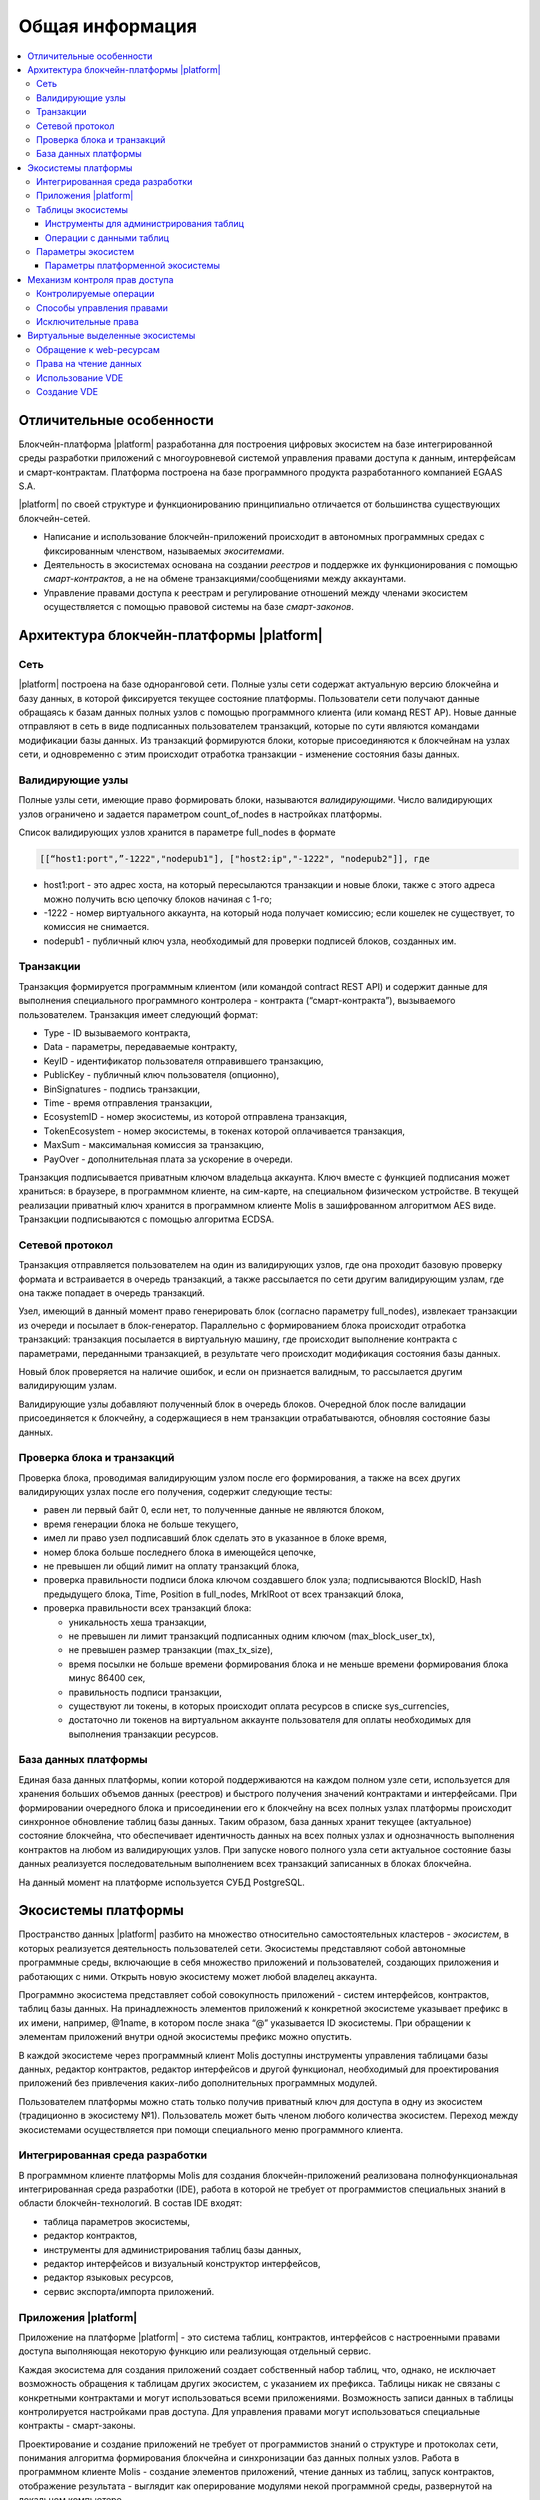 ################################################################################
Общая информация 
################################################################################

.. contents::
  :local:
  :depth: 3
  
********************************************************************************
Отличительные особенности
********************************************************************************

Блокчейн-платформа |platform| разработанна для построения цифровых экосистем на базе интегрированной среды разработки приложений с многоуровневой системой управления правами доступа к данным, интерфейсам и смарт-контрактам. Платформа построена на базе программного продукта разработанного компанией EGAAS S.A.
 
|platform| по своей структуре и функционированию принципиально отличается от большинства существующих блокчейн-сетей. 

* Написание и использование блокчейн-приложений происходит в автономных программных средах с фиксированным членством, называемых *экоситемами*. 
* Деятельность в экосистемах основана на создании *реестров* и поддержке их функционирования с помощью *смарт-контрактов*, а не на обмене транзакциями/сообщениями между аккаунтами. 
* Управление правами доступа к реестрам и регулирование отношений между членами экосистем осуществляется с помощью правовой системы на базе *смарт-законов*. 

********************************************************************************
Архитектура блокчейн-платформы |platform|
********************************************************************************
Сеть
==========================
|platform| построена на базе одноранговой сети. Полные узлы сети содержат актуальную версию блокчейна и базу данных, в которой фиксируется текущее состояние платформы.  Пользователи сети получают данные обращаясь к базам данных полных узлов с помощью программного клиента (или команд REST AP).  Новые данные отправляют в сеть в виде подписанных пользователем транзакций, которые по сути являются командами модификации базы данных. Из транзакций формируются блоки, которые присоединяются к блокчейнам на узлах сети, и одновременно с этим происходит отработка транзакции - изменение состояния базы данных.

Валидирующие узлы
==========================
Полные узлы сети, имеющие право формировать блоки, называются *валидирующими*.  Число валидирующих узлов ограничено и задается параметром count_of_nodes в настройках платформы. 

Список валидирующих узлов хранится в параметре full_nodes в формате 

.. code:: js

   [[“host1:port",”-1222","nodepub1"], ["host2:ip","-1222", "nodepub2"]], где
 
* host1:port - это адрес хоста, на который пересылаются транзакции и новые блоки, также с этого адреса можно получить всю цепочку блоков начиная с 1-го;
* -1222 - номер виртуального аккаунта, на который нода получает комиссию; если кошелек не существует, то комиссия не снимается.
* nodepub1 - публичный ключ узла, необходимый для проверки подписей блоков, созданных им.

Транзакции
==========================
Транзакция формируется программным клиентом (или командой contract REST API) и  содержит данные для выполнения специального программного контролера - контракта (“смарт-контракта”), вызываемого пользователем. Транзакция имеет следующий формат: 

* Type - ID вызываемого контракта,                                   
* Data - параметры, передаваемые контракту,                           
* KeyID - идентификатор пользователя отправившего транзакцию,          
* PublicKey - публичный ключ пользователя (опционно),              
* BinSignatures - подпись транзакции,                         
* Time - время отправления транзакции,                                
* EcosystemID - номер экосистемы, из которой отправлена транзакция,          
* ТokenEcosystem - номер экосистемы, в токенах которой оплачивается транзакция, 
* MaxSum - максимальная комиссия за транзакцию,
* PayOver - дополнительная плата за ускорение в очереди.

Транзакция подписывается приватным ключом владельца аккаунта. Ключ вместе с функцией подписания может храниться: в браузере, в программном клиенте, на сим-карте, на специальном физическом устройстве. В текущей реализации приватный ключ хранится в программном клиенте Molis в зашифрованном алгоритмом AES виде. Транзакции подписываются с помощью алгоритма ECDSA.

Сетевой протокол
==========================
Транзакция отправляется пользователем на один из валидирующих узлов, где она проходит базовую проверку формата и встраивается в очередь транзакций, а также рассылается по сети другим валидирующим узлам, где она также попадает в очередь транзакций. 

Узел, имеющий в данный момент право генерировать блок (согласно параметру full_nodes), извлекает транзакции из очереди и посылает в блок-генератор. Параллельно с формированием блока происходит отработка транзакций:  транзакция посылается в виртуальную машину, где происходит выполнение контракта с параметрами, переданными транзакцией, в результате чего происходит модификация состояния базы данных.
 
Новый блок проверяется на наличие ошибок, и если он признается валидным, то рассылается другим валидирующим узлам. 

Валидирующие узлы добавляют полученный блок в очередь блоков. Очередной блок после валидации присоединяется к блокчейну, а содержащиеся в нем транзакции отрабатываются, обновляя состояние базы данных.

Проверка блока и транзакций
==========================
Проверка блока, проводимая валидирующим узлом после его формирования, а также на всех других валидирующих узлах после его получения, содержит следующие тесты:

* равен ли первый байт 0, если нет, то полученные данные не являются блоком,
* время генерации блока не больше текущего,
* имел ли право узел подписавший блок сделать это в указанное в блоке время,
* номер блока больше последнего блока в имеющейся цепочке,
* не превышен ли общий лимит на оплату транзакций блока,
* проверка правильности подписи блока ключом создавшего блок узла;  подписываются  BlockID, Hash предыдущего блока, Time, Position в full_nodes, MrklRoot от всех транзакций блока,
* проверка правильности всех транзакций блока:

  * уникальность хеша транзакции,   
  * не превышен ли лимит транзакций подписанных одним ключом (max_block_user_tx),
  * не превышен размер транзакции (max_tx_size),
  * время посылки не больше времени формирования блока и не меньше времени формирования блока минус 86400 сек,
  * правильность подписи транзакции,
  * существуют ли токены, в которых происходит оплата ресурсов в списке sys_currencies,
  * достаточно ли токенов на виртуальном аккаунте пользователя для оплаты необходимых для выполнения  транзакции ресурсов.
  
База данных платформы
==========================
Единая база данных платформы, копии которой поддерживаются на каждом полном узле сети, используется для хранения больших объемов данных (реестров) и быстрого получения значений контрактами и интерфейсами.  При формировании очередного блока и присоединении его к блокчейну на всех полных узлах платформы происходит синхронное обновление таблиц базы данных. Таким образом, база данных хранит текущее (актуальное) состояние блокчейна, что обеспечивает идентичность данных на всех полных узлах и однозначность выполнения контрактов на любом из валидирующих узлов. При запуске нового полного узла сети актуальное состояние базы данных реализуется последовательным выполнением всех транзакций записанных в блоках блокчейна. 

На данный момент на платформе используется СУБД PostgreSQL. 

********************************************************************************
Экосистемы платформы
********************************************************************************
Пространство данных |platform| разбито на множество относительно самостоятельных кластеров - *экосистем*, в которых реализуется деятельность пользователей сети. Экосистемы представляют собой автономные программные среды, включающие в себя множество приложений и пользователей, создающих приложения и работающих с ними.  Открыть новую экосистему может любой владелец аккаунта.

Программно экосистема представляет собой совокупность приложений - систем интерфейсов,  контрактов, таблиц базы данных. На принадлежность элементов приложений к конкретной экосистеме указывает префикс в их имени, например, @1name, в котором после знака “@” указывается ID экосистемы. При обращении к элементам приложений внутри одной экосистемы префикс можно опустить. 

В каждой экосистеме через программный клиент Molis доступны инструменты управления таблицами базы данных, редактор контрактов, редактор интерфейсов и другой функционал, необходимый для проектирования приложений без привлечения каких-либо дополнительных программных модулей. 

Пользователем платформы можно стать только получив приватный ключ для доступа в одну из экосистем (традиционно в экосистему №1). Пользователь может быть членом любого количества экосистем. Переход между экосистемами осуществляется при помощи специального меню программного клиента.

Интегрированная среда разработки
==========================
В программном клиенте платформы Molis для создания блокчейн-приложений реализована полнофункциональная интегрированная среда разработки (IDE), работа в которой не требует от программистов специальных знаний в области  блокчейн-технологий. В состав IDE входят:

- таблица параметров экосистемы,
- редактор контрактов, 
- инструменты для администрирования таблиц базы данных,
- редактор интерфейсов и визуальный конструктор интерфейсов,
- редактор языковых ресурсов,
- сервис экспорта/импорта приложений.
  
Приложения |platform|
==========================
Приложение на платформе |platform| - это система таблиц, контрактов, интерфейсов с настроенными правами доступа выполняющая некоторую функцию или реализующая отдельный сервис. 

Каждая экосистема для создания приложений создает собственный набор таблиц, что, однако, не исключает возможность обращения к таблицам других экосистем, с указанием их префикса. Таблицы никак не связаны с конкретными контрактами и могут использоваться всеми приложениями. Возможность записи данных в таблицы контролируется настройками прав доступа. Для управления правами могут использоваться специальные контракты - смарт-законы. 

Проектирование и создание приложений не требует от программистов знаний о структуре и  протоколах сети, понимания алгоритма формирования блокчейна и синхронизации баз данных полных узлов. Работа в программном клиенте Molis - создание элементов приложений, чтение данных из таблиц, запуск контрактов, отображение результата - выглядит как оперирование модулями некой программной среды, развернутой на локальном компьютере.

Таблицы экосистемы
==========================
В каждой экосистеме возможно создание неограниченного числа таблиц в базе данных платформы. Как уже отмечалось, таблицы экосистемы идентифицируются по префиксу, содержащему номер экосистемы, который не отражается в программном клиенте при работе “внутри” экосистемы. Запись в таблицы других экосистем возможна, если позволяют настройки прав доступа.

Инструменты для администрирования таблиц
--------------------------
Инструменты управление таблицами экосистемы доступны в разделе Tables административной секции программного клиента Molis, где реализованы следующие функции:

- просмотр списка таблиц и их содержимого, 
- создание новых таблиц,
- добавление в таблицы новых колонок с выбором типовых форматов данных: Text, Date/Time, Varchar, Character, JSON, Number, Money, Double, Binary, 
- установление правами доступа на запись данных и изменение структуры таблиц.

Операции с данными таблиц
--------------------------
Для работы с  базой данных язык контрактов Simvolio и язык шаблонизатора Protypo содержат функции DBFind, обеспечивающие получение из таблиц как отдельных значений, так и массивов. Язык контрактов  содержит функции добавления строк в таблицы DBInsert и изменения значений в существующих записях DBUpdate (при изменении значения переписываются только данные в таблице базы данных, в блокчейн же добавляется новая транзакция с сохранением всех предыдущих транзакций). Данные в таблицах не удаляются.

С целью минимизации времени выполнения контрактов в функциях  DBFind не реализовано обращение сразу к нескольким таблицам, то есть не поддерживаются запросы с JOIN. Поэтому целесообразно отказаться от нормализации таблиц приложений и записывать в строки таблиц полную информацию, дублирующую данные в других таблицах. Однако, это не просто вынужденная мера, а необходимое требование к блокчен-приложениям, в которых сохраняться (подписываться приватным ключом) должен некий полный, законченный, актуальный на определенный момент времени набор данных (документ), который не может быть модифицирован вследствие изменения значений в других таблицах (что неизбежно в реляционной схеме).

Параметры экосистем
==========================
В разделе Ecosystem parameters административной секции программного клиента Molis  доступны для просмотра и редактирования параметры экосистемы, которые можно разделить на несколько групп:

- общие параметры: название экосистемы (ecosystem_name), описание (ecosystem_description), аккаунт основателя (founder_account) и некоторые другие,
- параметры доступа, которые определяют исключительные права доступа к элементам приложений (changing_tables, changing_contracts, changing_page, changing_menu, changing_signature, changing_language),
- технические параметры: например, пользовательские стили (stylesheet),
- пользовательские параметры экосистемы, в которых хранятся константы или списки (через запятую), необходимые для работы приложений.

Для каждого параметра экосистема указываются права на его изменения.
 
Для получения значений отдельных параметров экосистемы и в языке контрактов Simvolio, и в языке шаблонизатора Protypo имеется функция EcosysParam, в  которой в качестве аргумента указывается имя параметра. Для возврата элемента списка (записанных в параметр экосистемы через запятую) необходимо вторым параметром функции указать его порядковый номер. 


Параметры платформенной экосистемы
--------------------------

Все параметры платформы хранятся в таблице параметров платформенной экосистемы. Это такие параметры как:

- промежуток времени, отведенный на создание блока валидирующим узлом,
- код исходных страниц, контрактов, таблиц, меню новых экосистем,
- список валидирующих узлов,
- максимальные размеры транзакции, блока, максимальное число транзакций в блоке,
- максимальное количество транзакций от одного аккаунта в блоке,
- максимальное количество Fuel расходуемое на одну транзакцию, один блок,
- курс Fuel к APL и другие.

Управление параметрами платформенной экосистемы с программной точки зрения ничем не отличается от управления параметрами обычных экосистем. В отличие от обычных экосистем, при создании которых все права по управлению параметрами принадлежать основателю экосистемы, права по изменению параметров в платформенной экосистеме возможны только через контракт UpdSysContract, управление которым прописано в правовой системе платформы.

------------------------------------------
Список параметров платформенной экосистемы
------------------------------------------

* **default_ecosystem_page** - какой код по умолчанию вставить в первую страницу только что созданной экосистемы.
* **default_ecosystem_menu** - какой под по умолчанию вставить в первое меню только что созданной экосистемы.
* **gap_between_blocks** - множитель, на который умножается количество секунд, которые нода ждет, пока не получает право сгенерить следующий блок. *0 < gap_between_blocks < 86400*.
* **rb_blocks_1** - максимальное количество блоков, на которое можно откатиться. Влияет на количество блоков которое можно за раз скачать. *0 < rb_blocks1 < 10000*.
* **new_version_url** - хост для проверки доступности новых версий (апдейт сервера).
* **number_of_nodes** - максимальное количество полных нод. *0 < number_of_nodes < 1000*.
* **max_block_size** - максимальный размер блока в байтах. *max_block_size > 0*.
* **max_tx_size** - максимальный размер транзакции в байтах. *max_tx_size > 0*.
* **max_tx_count** - максимальное количество транзакции в блоке. *max_tx_count > 0*.
* **max_columns** - максимальное количество колонок в созданном пользователем реестре. *max_columns > 0*.
* **max_indexes** - максимальное количество индексов в созданном пользователем реестре. *max_indexes > 0*.
* **max_block_user_tx** - максимальное количество транзакции в блоке от одного пользователя. *max_block_user_tx > 0*.
* **max_block_generation_time** - максимальное время в миллисекундах на генерацию блока.
* **max_fuel_tx** - максимальный расход топлива на одну транзакцию. *max_fuel_tx > 0*.
* **max_fuel_block** - максимальный расход топлива на блок. *max_fuel_block > 0*.
* **size_fuel** - множитель, на который умножается плата за количество данных в смарт контракте.
* **commission_wallet** - адреса кошельков, на которые начисляется комиссия в зависимости от текущей экосистемы. Представляет из себя массив из пар (номер экосистемы, идентификатор кошелька). Например, *[["1","-943604719945132508"]]*. При записи идет проверка на валидность номеров кошельков.
* **commission_size** - процент коммиссии, который будет начисляется с каждой операции на commission_wallet. *commission_size >= 0*.
* **fuel_rate** - курс конверсии APL к топливу. Представляет из себя массив из пар (номер экосистемы, множитель). Например, *[["1","1000000000000000"]]*. Значение множителя должно быть больше 0.
* **full_nodes** - список нод, которые могут генерировать блоки. Представляет собой список списков вида [[хост, адрес аккаунта, публичный ключ],].
* **extend_cost_(funcname)** - стоимость вызова встроенной функции в fuel. *x_extend_cost >= 0*.
* **(table|column|page|menu|contract)_price** - стоимость создания какой либо сущности в fuel. *x_price >= 0*.

********************************************************************************
Механизм контроля прав доступа
********************************************************************************
Платформа обладает многоуровневой системой управления правами доступа. Условия доступа устанавливаются на  операции создания и изменения всех элементов приложений: контрактов, таблиц базы данных, интерфейсов, параметров экосистемы. Также фиксируются и права на изменения прав. 

По умолчанию все права на изменение всех элементов приложений экосистемы принадлежит ее основателю (что прописано в контракте MainCondition, который имеется в экосистеме по умолчанию). Однако после создания специальных смарт-законов, контроль прав может быть передан членам экосистемы или их группе.

Контролируемые операции
==========================
Права устанавливаются в поле Permissions в соответствующих разделах административной секции программного клиента Molis: в редакторах контрактов, таблиц, интерфейсов (страниц, меню, страничных блоков).  Фиксируются права на следующие операции:

1. Table column permission - право на изменение значения в колонке таблицы,
2. Table Insert permission - право на запись в таблицу новой строки,
3. Table New Column permission - право на добавление новой колонки,
4. Conditions for changing of Table permissions - право на изменение прав, перечисленных в п.п. 1-3,
5. Conditions for change smart contract - право на изменение контракта,
6. Conditions for change page - право на изменение страницы интерфейса,
7. Conditions for change menu - право на изменение меню,
8. Conditions for change of ecosystem parameters - права на изменение определенного параметра настроечной таблицы экосистемы.

Способы управления правами
==========================
Правила, задающие права доступа, записываются в поля *Permissions* в виде произвольного выражения на языке Simvolio.  Доступ предоставляется если на момент обращения выражение имеет значение true. Если поле *Permissions* остается пустым, то оно автоматом приобретает значение *false*, и выполнение соответствующих действий запрещается.

Простейшим способом предоставления прав является запись в поле *Permissions* логического выражения, например, $member == 2263109859890200332, в котором указан идентификационный номер конкретного члена экосистемы. 

Универсальным и рекомендуемым методом фиксации прав является использование функции *ContractConditions*, которой в качестве аргумента передается имя контракта, содержащего условия, в которых могут использоваться данные таблиц (например, таблицы ролей) и параметры экосистемы. 

Еще одним методом  управления правами доступа является использование функции ContractAccess, которой в качестве параметров передается список контрактов, имеющих право реализовывать соответствующее действие. К примеру, если в таблице, содержащей аккаунты в токенах экосистемы, ввести в поле *Permissions* колонки amount функцию ``ContractAccess("TokenTransfer")``, то изменение значения amount будет разрешено исключительно контракту *TokenTransfer* (все контракты, предусматривающие перевод токенов с аккаунта на аккаунт, смогут сделать это только через вызов контракта *TokenTransfer*). Условия получения доступа к самим контрактам контролируются в секции conditions и могут быть достаточно сложными, включающими множество других контрактов.

Исключительные права
==========================
Для разрешения конфликтных или опасных для деятельности экосистемы ситуаций в таблице Ecosistem parameters введены специальные параметры (*changing_smart_contracts, changing_tables, changing_pages*), в которых прописываются условия получения исключительных прав доступа к любым смарт-контрактам, таблицам или страницам. Эти права устанавливаются специальными смарт-законами, к примеру, предусматривающими голосование членов экосистемы или наличие нескольких подписей различных ролей.

********************************************************************************
Виртуальные выделенные экосистемы
********************************************************************************
На платформе существует возможность создания виртуальных выделенных экосистем (VDE), обладающих полным функционалом обычных экосистем, но работающих вне блокчейна. В VDE можно создавать полноценные приложения с использованием языка контрактов и языка шаблонизатора, таблиц базы данных и другого функционала программного клиента.  При этом через API возможно вызвать контракты из блокчейн экосистем.

Обращение к web-ресурсам
==========================
Основным отличием VDE от обычных экосистем является возможность обращения из ее контрактов к любым web-ресурсам по HTTP/HTTPS. Для этого используется функция HTTPRequest,  в которую передаются URL, метод запроса (GET или POST), заголовок и параметры запроса.

Права на чтение данных
==========================
Поскольку данные VDE не записываются в блокчейн (который доступен для чтения),  то в них реализована возможность установления права на чтение таблиц.  Права на чтение определяются как для отдельных колонок, так и для любых строк с помощью специального контракта.

Использование VDE
==========================
VDE можно использовать для создания регистрационных формы с отправкой пользователям на почту или телефон проверочной информации, хранения данных вне публичного доступа, для написания и тестирования работы приложений с последующим их экспортом и импортом в блокчейн экосистемы. Также в VDE есть возможность настроить запуск контрактов по таймеру, что позволяет создавать оракулы для получения web-данных и посылки их в блокчейн.

Создание VDE
==========================
VDE создается на любом из полных узлов сети. Администратор узла должен определить список экосистем, которым разрешено пользоваться функционалом выделенных экосистемы, а так же указать пользователя, который будет обладать правами основателя экосистемы: сможет устанавливать приложения, принимать в экосистему новых членов, настраивать права доступа к ресурсам экосистемы.
